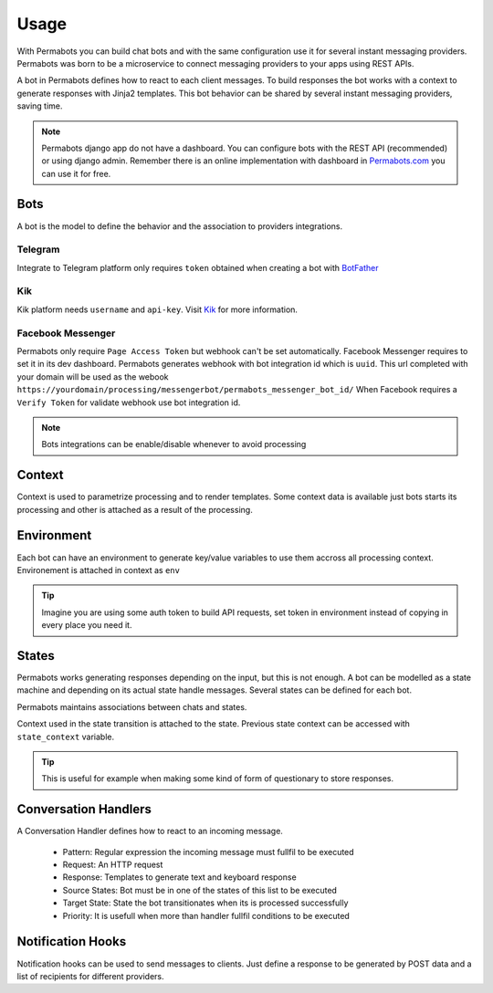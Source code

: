 ========
Usage
========

With Permabots you can build chat bots and with the same configuration use it for several instant messaging providers. Permabots
was born to be a microservice to connect messaging providers to your apps using REST APIs.

A bot in Permabots defines how to react to each client messages. To build responses the bot works with a context to generate responses with Jinja2 templates.
This bot behavior can be shared by several instant messaging providers, saving time.

.. note::

	Permabots django app do not have a dashboard. You can configure bots with the REST API (recommended) or using django admin.
	Remember there is an online implementation with dashboard in Permabots.com_ you can use it for free.
	
.. _Permabots.com: http://www.permabots.com

----------
Bots
----------

A bot is the model to define the behavior and the association to providers integrations. 



Telegram
----------------

Integrate to Telegram platform only requires ``token`` obtained when creating a bot with BotFather_

.. _BotFather: https://core.telegram.org/bots#botfather 


Kik
----------------

Kik platform needs ``username`` and ``api-key``. Visit Kik_ for more information.

.. _Kik: https://dev.kik.com/


Facebook Messenger
-------------------

Permabots only require ``Page Access Token`` but webhook can't be set automatically. Facebook Messenger requires
to set it in its dev dashboard. Permabots generates webhook with bot integration id which is ``uuid``.
This url completed with your domain will be used as the webook ``https://yourdomain/processing/messengerbot/permabots_messenger_bot_id/``
When Facebook requires a ``Verify Token`` for validate webhook use bot integration id.

.. note::

	Bots integrations can be enable/disable whenever to avoid processing
	

------------------
Context
------------------

Context is used to parametrize processing and to render templates. Some context data is available just bots starts its processing and other is attached as a result of the processing.


----------------
Environment
----------------

Each bot can have an environment to generate key/value variables to use them accross all processing context. Environement is attached in context as ``env``

.. tip::
	
	Imagine you are using some auth token to build API requests, set token in environment instead of copying in every place you need it.
	
	
-------------
States
-------------

Permabots works generating responses depending on the input, but this is not enough. A bot can be modelled as a state machine and depending on
its actual state handle messages. Several states can be defined for each bot.

Permabots maintains associations between chats and states. 

Context used in the state transition is attached to the state. Previous state context can be accessed  with ``state_context`` variable.

.. tip::

	This is useful for example when making some kind of form of questionary to store responses.


----------------------
Conversation Handlers
----------------------

A Conversation Handler defines how to react to an incoming message.  

	* Pattern: Regular expression the incoming message must fullfil to be executed	
	* Request: An HTTP request
	* Response: Templates to generate text and keyboard response
	* Source States: Bot must be in one of the states of this list to be executed
	* Target State: State the bot transitionates when its is processed successfully
	* Priority: It is usefull when more than handler fullfil conditions to be executed


-------------------
Notification Hooks
-------------------

Notification hooks can be used to send messages to clients. Just define a response to be generated by POST data
and a list of recipients for different providers. 